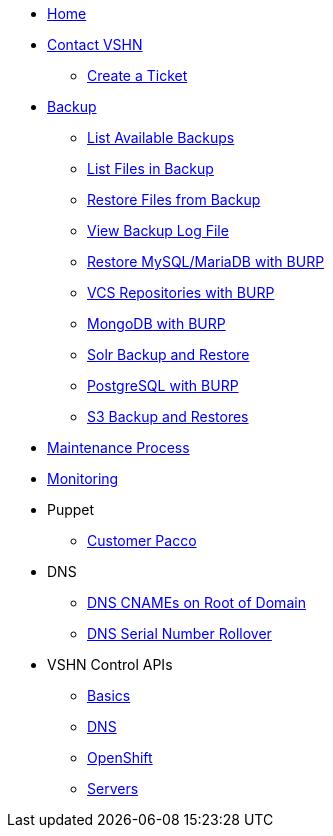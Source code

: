 * xref:index.adoc[Home]

* xref:contact.adoc[Contact VSHN]
** xref:create_ticket.adoc[Create a Ticket]

* xref:backup_concept.adoc[Backup]
** xref:list_available_backups.adoc[List Available Backups]
** xref:list_files_backup.adoc[List Files in Backup]
** xref:restore_from_backup.adoc[Restore Files from Backup]
** xref:view_backup_log_file.adoc[View Backup Log File]
** xref:restore_mysql_burp.adoc[Restore MySQL/MariaDB with BURP]
** xref:vcs_repos_burp.adoc[VCS Repositories with BURP]
** xref:mongodb_burp.adoc[MongoDB with BURP]
** xref:solr_backup_restore.adoc[Solr Backup and Restore]
** xref:postgresql_burp.adoc[PostgreSQL with BURP]
** xref:s3_backup_restores.adoc[S3 Backup and Restores]

* xref:maintenance_process.adoc[Maintenance Process]

* xref:monitoring_concept.adoc[Monitoring]


* Puppet
** xref:customer_pacco.adoc[Customer Pacco]

* DNS
** xref:dns_cnames_root.adoc[DNS CNAMEs on Root of Domain]
** xref:dns_serial_number_rollover.adoc[DNS Serial Number Rollover]

* VSHN Control APIs
** xref:api_basics.adoc[Basics]
** xref:api_dns.adoc[DNS]
** xref:api_openshift.adoc[OpenShift]
** xref:api_servers.adoc[Servers]
